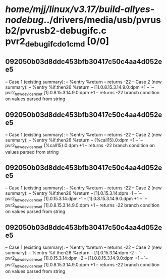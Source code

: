 #+TODO: TODO CHECK | BUG DUP
* /home/mjj/linux/v3.17/build-allyes-nodebug/../drivers/media/usb/pvrusb2/pvrusb2-debugifc.c pvr2_debugifc_do1cmd [0/0]
** 092050b03d8ddc453bfb30417c50c4aa4d052ee5
   -- Case 1 (existing summary):
   --     %entry %return
   --         returns -22
   -- Case 2 (new summary):
   --     %entry %if.then26 %return
   --         [1].0.8.15.3.14.9.0:dpm +1
   --         `-- pvr2_hdw_device_reset [1].0.8.15.3.14.9.0:dpm +1
   --         returns -22
   branch condition on values parsed from string
** 092050b03d8ddc453bfb30417c50c4aa4d052ee5
   -- Case 1 (existing summary):
   --     %entry %return
   --         returns -22
   -- Case 2 (new summary):
   --     %entry %if.then26 %return
   --         {%call15}.0:dpm +1
   --         `-- pvr2_hdw_device_reset {%call15}.0:dpm +1
   --         returns -22
   branch condition on values parsed from string
** 092050b03d8ddc453bfb30417c50c4aa4d052ee5
   -- Case 1 (existing summary):
   --     %entry %return
   --         returns -22
   -- Case 2 (new summary):
   --     %entry %if.then26 %return
   --         [1].0.15.3.14:dpm -1
   --         `-- pvr2_hdw_device_reset [1].0.15.3.14:dpm -1
   --         [1].0.8.15.3.14.9.0:dpm +1
   --         `-- pvr2_hdw_device_reset [1].0.8.15.3.14.9.0:dpm +1
   --         returns -22
   branch condition on values parsed from string
** 092050b03d8ddc453bfb30417c50c4aa4d052ee5
   -- Case 1 (existing summary):
   --     %entry %return
   --         returns -22
   -- Case 2 (new summary):
   --     %entry %if.then26 %return
   --         [1].0.15.3.14:dpm -2
   --         `-- pvr2_hdw_device_reset [1].0.15.3.14:dpm -2
   --         [1].0.8.15.3.14.9.0:dpm +1
   --         `-- pvr2_hdw_device_reset [1].0.8.15.3.14.9.0:dpm +1
   --         returns -22
   branch condition on values parsed from string
